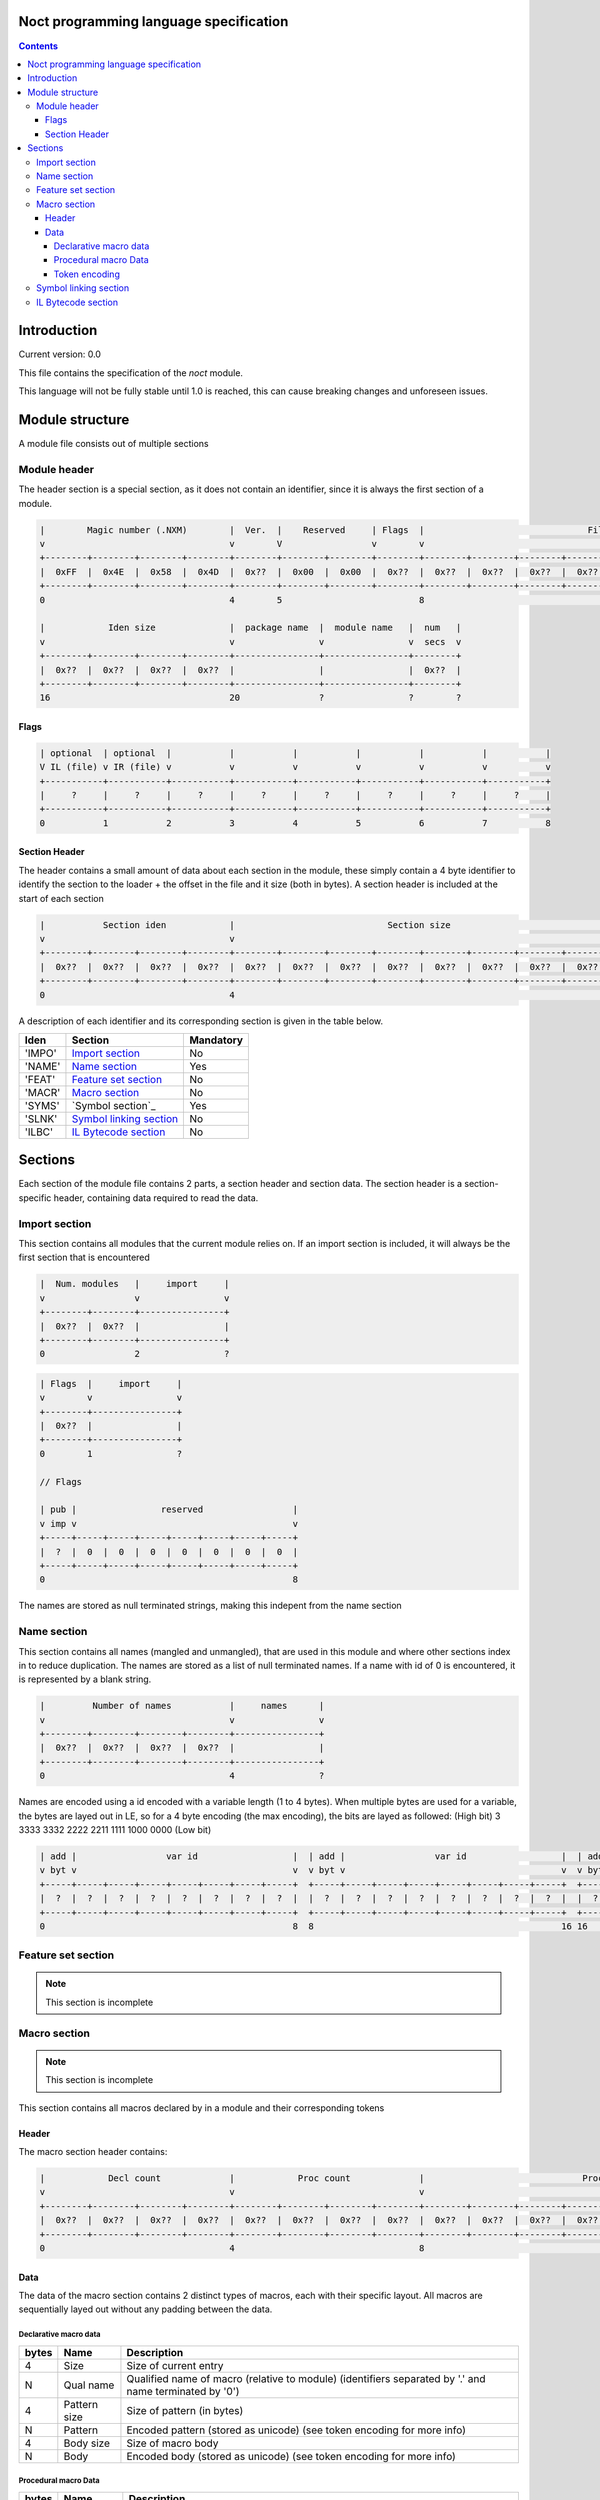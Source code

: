 Noct programming language specification
=======================================

.. contents::


Introduction
============

Current version: 0.0

This file contains the specification of the `noct` module.

This language will not be fully stable until 1.0 is reached, this can cause breaking changes and unforeseen issues.

Module structure
================

A module file consists out of multiple sections

Module header
-------------

The header section is a special section, as it does not contain an identifier, since it is always the first section of a module.

.. code-block::

    |        Magic number (.NXM)        |  Ver.  |    Reserved     | Flags  |                               File size                               |
    v                                   v        V                 v        v                                                                       v
    +--------+--------+--------+--------+--------+--------+--------+--------+--------+--------+--------+--------+--------+--------+--------+--------+
    |  0xFF  |  0x4E  |  0x58  |  0x4D  |  0x??  |  0x00  |  0x00  |  0x??  |  0x??  |  0x??  |  0x??  |  0x??  |  0x??  |  0x??  |  0x??  |  0x??  |
    +--------+--------+--------+--------+--------+--------+--------+--------+--------+--------+--------+--------+--------+--------+--------+--------+
    0                                   4        5                          8                                                                      16

    |            Iden size              |  package name  |  module name   |  num   |
    v                                   v                v                v  secs  v
    +--------+--------+--------+--------+----------------+----------------+--------+
    |  0x??  |  0x??  |  0x??  |  0x??  |                |                |  0x??  |
    +--------+--------+--------+--------+----------------+----------------+--------+
    16                                  20               ?                ?        ?

Flags
`````

.. code-block::

    | optional  | optional  |           |           |           |           |           |           |
    V IL (file) v IR (file) v           v           v           v           v           v           v
    +-----------+-----------+-----------+-----------+-----------+-----------+-----------+-----------+
    |     ?     |     ?     |     ?     |     ?     |     ?     |     ?     |     ?     |     ?     |
    +-----------+-----------+-----------+-----------+-----------+-----------+-----------+-----------+
    0           1           2           3           4           5           6           7           8


Section Header
``````````````

The header contains a small amount of data about each section in the module, these simply contain a 4 byte identifier to identify the section to the loader + the offset in the file and it size (both in bytes). A section header is included at the start of each section

.. code-block::

    |           Section iden            |                             Section size                              |
    v                                   v                                                                       v
    +--------+--------+--------+--------+--------+--------+--------+--------+--------+--------+--------+--------+
    |  0x??  |  0x??  |  0x??  |  0x??  |  0x??  |  0x??  |  0x??  |  0x??  |  0x??  |  0x??  |  0x??  |  0x??  |
    +--------+--------+--------+--------+--------+--------+--------+--------+--------+--------+--------+--------+
    0                                   4                                                                      12


A description of each identifier and its corresponding section is given in the table below.

======== =========================== ===========
 Iden     Section                     Mandatory
======== =========================== ===========
 'IMPO'   `Import section`_           No
 'NAME'   `Name section`_             Yes
 'FEAT'   `Feature set section`_      No
 'MACR'   `Macro section`_            No
 'SYMS'   `Symbol section`_           Yes
 'SLNK'   `Symbol linking section`_   No
 'ILBC'   `IL Bytecode section`_      No
======== =========================== ===========


Sections
========

Each section of the module file contains 2 parts, a section header and section data. The section header is a section-specific header, containing data required to read the data.

Import section
--------------

This section contains all modules that the current module relies on.
If an import section is included, it will always be the first section that is encountered

.. code-block::

    |  Num. modules   |     import     |
    v                 v                v
    +--------+--------+----------------+
    |  0x??  |  0x??  |                |
    +--------+--------+----------------+
    0                 2                ?

.. code-block::

    | Flags  |     import     |
    v        v                v
    +--------+----------------+
    |  0x??  |                |
    +--------+----------------+
    0        1                ?

    // Flags

    | pub |                reserved                 |
    v imp v                                         v
    +-----+-----+-----+-----+-----+-----+-----+-----+
    |  ?  |  0  |  0  |  0  |  0  |  0  |  0  |  0  |
    +-----+-----+-----+-----+-----+-----+-----+-----+
    0                                               8

The names are stored as null terminated strings, making this indepent from the name section

Name section
------------

This section contains all names (mangled and unmangled), that are used in this module and where other sections index in to reduce duplication. The names are stored as a list of null terminated names.
If a name with id of 0 is encountered, it is represented by a blank string.

.. code-block::

    |         Number of names           |     names      |
    v                                   v                v
    +--------+--------+--------+--------+----------------+
    |  0x??  |  0x??  |  0x??  |  0x??  |                |
    +--------+--------+--------+--------+----------------+
    0                                   4                ?

Names are encoded using a id encoded with a variable length (1 to 4 bytes).
When multiple bytes are used for a variable, the bytes are layed out in LE, so for a 4 byte encoding (the max encoding), the bits are layed as followed: (High bit) 3 3333 3332 2222 2211 1111 1000 0000 (Low bit)

.. code-block::

    | add |                 var id                  |  | add |                 var id                  |  | add |                 var id                  |  |                    var id                     | 
    v byt v                                         v  v byt v                                         v  v byt v                                         v  v                                               v 
    +-----+-----+-----+-----+-----+-----+-----+-----+  +-----+-----+-----+-----+-----+-----+-----+-----+  +-----+-----+-----+-----+-----+-----+-----+-----+  +-----+-----+-----+-----+-----+-----+-----+-----+ 
    |  ?  |  ?  |  ?  |  ?  |  ?  |  ?  |  ?  |  ?  |  |  ?  |  ?  |  ?  |  ?  |  ?  |  ?  |  ?  |  ?  |  |  ?  |  ?  |  ?  |  ?  |  ?  |  ?  |  ?  |  ?  |  |  ?  |  ?  |  ?  |  ?  |  ?  |  ?  |  ?  |  ?  | 
    +-----+-----+-----+-----+-----+-----+-----+-----+  +-----+-----+-----+-----+-----+-----+-----+-----+  +-----+-----+-----+-----+-----+-----+-----+-----+  +-----+-----+-----+-----+-----+-----+-----+-----+ 
    0                                               8  8                                               16 16                                              24 24                                              32

Feature set section
-------------------

.. Note::

    This section is incomplete

Macro section
-------------

.. Note::

    This section is incomplete

This section contains all macros declared by in a module and their corresponding tokens

Header
``````

The macro section header contains:

.. code-block::

    |            Decl count             |            Proc count             |                              Proc offset                              |
    v                                   v                                   v                                                                       v
    +--------+--------+--------+--------+--------+--------+--------+--------+--------+--------+--------+--------+--------+--------+--------+--------+
    |  0x??  |  0x??  |  0x??  |  0x??  |  0x??  |  0x??  |  0x??  |  0x??  |  0x??  |  0x??  |  0x??  |  0x??  |  0x??  |  0x??  |  0x??  |  0x??  |
    +--------+--------+--------+--------+--------+--------+--------+--------+--------+--------+--------+--------+--------+--------+--------+--------+
    0                                   4                                   8                                                                      16

Data
````

The data of the macro section contains 2 distinct types of macros, each with their specific layout. All macros are sequentially layed out without any padding between the data.

Declarative macro data
^^^^^^^^^^^^^^^^^^^^^^
======= ============== =========================================================================================================
 bytes   Name           Description
======= ============== =========================================================================================================
 4       Size           Size of current entry
 N       Qual name      Qualified name of macro (relative to module) (identifiers separated by '.' and name terminated by '\0')
 4       Pattern size   Size of pattern (in bytes)
 N       Pattern        Encoded pattern (stored as unicode) (see token encoding for more info)
 4       Body size      Size of macro body
 N       Body           Encoded body (stored as unicode) (see token encoding for more info)
======= ============== =========================================================================================================

Procedural macro Data
^^^^^^^^^^^^^^^^^^^^^
======= ============== =========================================================================================================
 bytes   Name           Description
======= ============== =========================================================================================================
 4       Size           Size of current entry
 N       Qual name      Qualified name of macro (relative to module) (identifiers separated by '.' and name terminated by '\0')
 4       Pattern size   Size of pattern (in bytes)
 N       Pattern        Encoded pattern (stored as unicode) (see token encoding for more info)
 4       IL func size   size of macro's IL bytecode
 N       IL bytecode    IL bytecode
======= ============== =========================================================================================================

Token encoding
^^^^^^^^^^^^^^

To decrease the size of the macro sections, the tokens generated for the macro are encoded.


=========== ========== =============================================================
 Token       Encoding   Additional info
=========== ========== =============================================================


 Unknown     FF         Should not occur, occurrence mean that something went wrong
=========== ========== =============================================================



Symbol section
--------------

The symbol  section contains all symbols for the module

.. code-block::

    |        Number of symbols          |    symbols     |
    v                                   v                v
    +--------+--------+--------+--------+----------------+
    |  0x??  |  0x??  |  0x??  |  0x??  |                |
    +--------+--------+--------+--------+----------------+
    0                                   4                ?


==== ==================
 ID   kind
==== ==================
 0    struct
 1    union
 2    val enum
 3    val enum member
 4    adt enum
 5    adt enum member
 6    marker interface
 7    weak interface
 8    strong interface
 9    typealias
 A    typedef
 B    func
 C    method
 D    var
==== ==================


.. code-block::

    // Version for struct, union, adt enum, marekr interface, weak interface and strong interface

    |  sym   |         Mangled name id           |
    v  kind  v                                   v
    +--------+--------+--------+--------+--------+
    |  0x??  |  0x??  |  0x??  |  0x??  |  0x??  |
    +--------+--------+--------+--------+--------+
    0        1                                   ?

    // Version for typedef, val enum, val enum member, adt enum member, func and var

    |  sym   |    mangled     |    mangled     |
    v  kind  v    name id     v    type id     v
    +--------+----------------+----------------+
    |  0x??  |                |                |
    +--------+----------------+----------------+
    0        1                ?                ?

    // Version for typealias and method

    |  sym   | mangled iface  |    mangled     |    mangled     |
    v  kind  v    name id     v    name id     v    type id     v
    +--------+----------------+----------------+----------------+
    |  0x??  |                |                |                |
    +--------+----------------+----------------+----------------+
    0        1                ?                ?                ?


Symbol linking section
----------------------

The symbol linking section defines the hierarchy of the symbols (parent-child, impls, etc)

.. code-block::

    |         Number of links           |  section info  |
    v                                   v                v
    +--------+--------+--------+--------+----------------+
    |  0x??  |  0x??  |  0x??  |  0x??  |                |
    +--------+--------+--------+--------+----------------+
    0                                   4                ?

==== ==================
 ID   kind
==== ==================
 0    parent
 1    impl
 2    variants
 3    interface ext
 4    member idx
==== ==================

.. code-block::


    |  link  |    mangled     | mangled iface  | mangled parent |
    v  kind  v    name id     v    name id     v    name id     v
    +--------+----------------+----------------+----------------+
    |  0x00  |                |                |                |
    +--------+----------------+----------------+----------------+
    0        1                ?                ?                ?

    // Only exists for: struct, unions, val and adt enums, and typedefs

    |  link  |   num ifaces    |    mangled     | mangled iface  |
    v  kind  v                 v    name id     v    name ids    v  
    +--------+--------+--------+----------------+----------------+
    |  0x01  |  0x??  |  0x??  |                |                |
    +--------+--------+--------+----------------+----------------+
    0        1                 3                ?                ?

    // Only exists for types

    |  link  |   num ifaces    |    mangled     | mangled iface  |
    v  kind  v                 v    type id     v    name ids    v  
    +--------+--------+--------+----------------+----------------+
    |  0x01  |  0x??  |  0x??  |                |                |
    +--------+--------+--------+----------------+----------------+
    0        1                 3                ?                ?


    |  link  |  num variants   |    mangled     |  mangled var.  |
    v  kind  v                 v    type id     v    name ids    v
    +--------+--------+--------+----------------+----------------+
    |  0x02  |  0x??  |  0x??  |                |                |
    +--------+--------+--------+----------------+----------------+
    0        1                 3                ?                ?

    |  link  |   num members   | mangled parent | mangled member |
    v  kind  v                 v    name id     v    name ids    v
    +--------+--------+--------+----------------+----------------+
    |  0x04  |  0x??  |  0x??  |                |                |
    +--------+--------+--------+----------------+----------------+
    0        1                 3                ?                ?


IL Bytecode section
-------------------
